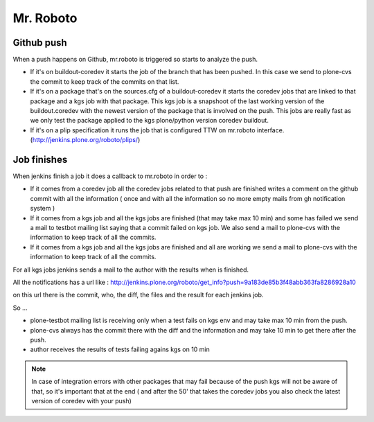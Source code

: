 Mr. Roboto
==========

Github push
-----------

When a push happens on Github,  mr.roboto is triggered so starts to analyze the push. 

* If it's on buildout-coredev it starts the job of the branch that has been pushed. In this case we send to plone-cvs the commit to keep track of the commits on that list.
* If it's on a package that's on the sources.cfg of a buildout-coredev it starts the coredev jobs that are linked to that package and a kgs job with that package. This kgs job is a snapshoot of the last working version of the buildout.coredev with the newest version of the package that is involved on the push. This jobs are really fast as we only test the package applied to the kgs plone/python version coredev buildout.
* If it's on a plip specification it runs the job that is configured TTW on mr.roboto interface. (http://jenkins.plone.org/roboto/plips/)

Job finishes
------------

When jenkins finish a job it does a callback to mr.roboto in order to :

* If it comes from a coredev job all the coredev jobs related to that push are finished  writes a comment on the github commit with all the information ( once and with all the information so no more empty mails from gh notification system )
* If it comes from a kgs job and all the kgs jobs are finished (that may take max 10 min) and some has failed we send a mail to testbot mailing list saying that a commit failed on kgs job. We also send a mail to plone-cvs with the information to keep track of all the commits.
* If it comes from a kgs job and all the kgs jobs are finished and all are working we send a mail to plone-cvs with the information to keep track of all the commits.

For all kgs jobs jenkins sends a mail to the author with the results when is finished.

All the notifications has a url like :
http://jenkins.plone.org/roboto/get_info?push=9a183de85b3f48abb363fa8286928a10

on this url there is the commit, who, the diff, the files and the result for each jenkins job.

So ...

* plone-testbot mailing list is receiving only when a test fails on kgs env and may take max 10 min from the push. 
* plone-cvs always has the commit there with the diff and the information and may take 10 min to get there after the push.
* author receives the results of tests failing agains kgs on 10 min

.. note::
    In case of integration errors with other packages that may fail because of the push kgs will not be aware of that, so it's important that at the end ( and after the 50' that takes the coredev jobs you also check the latest version of coredev with your push)
